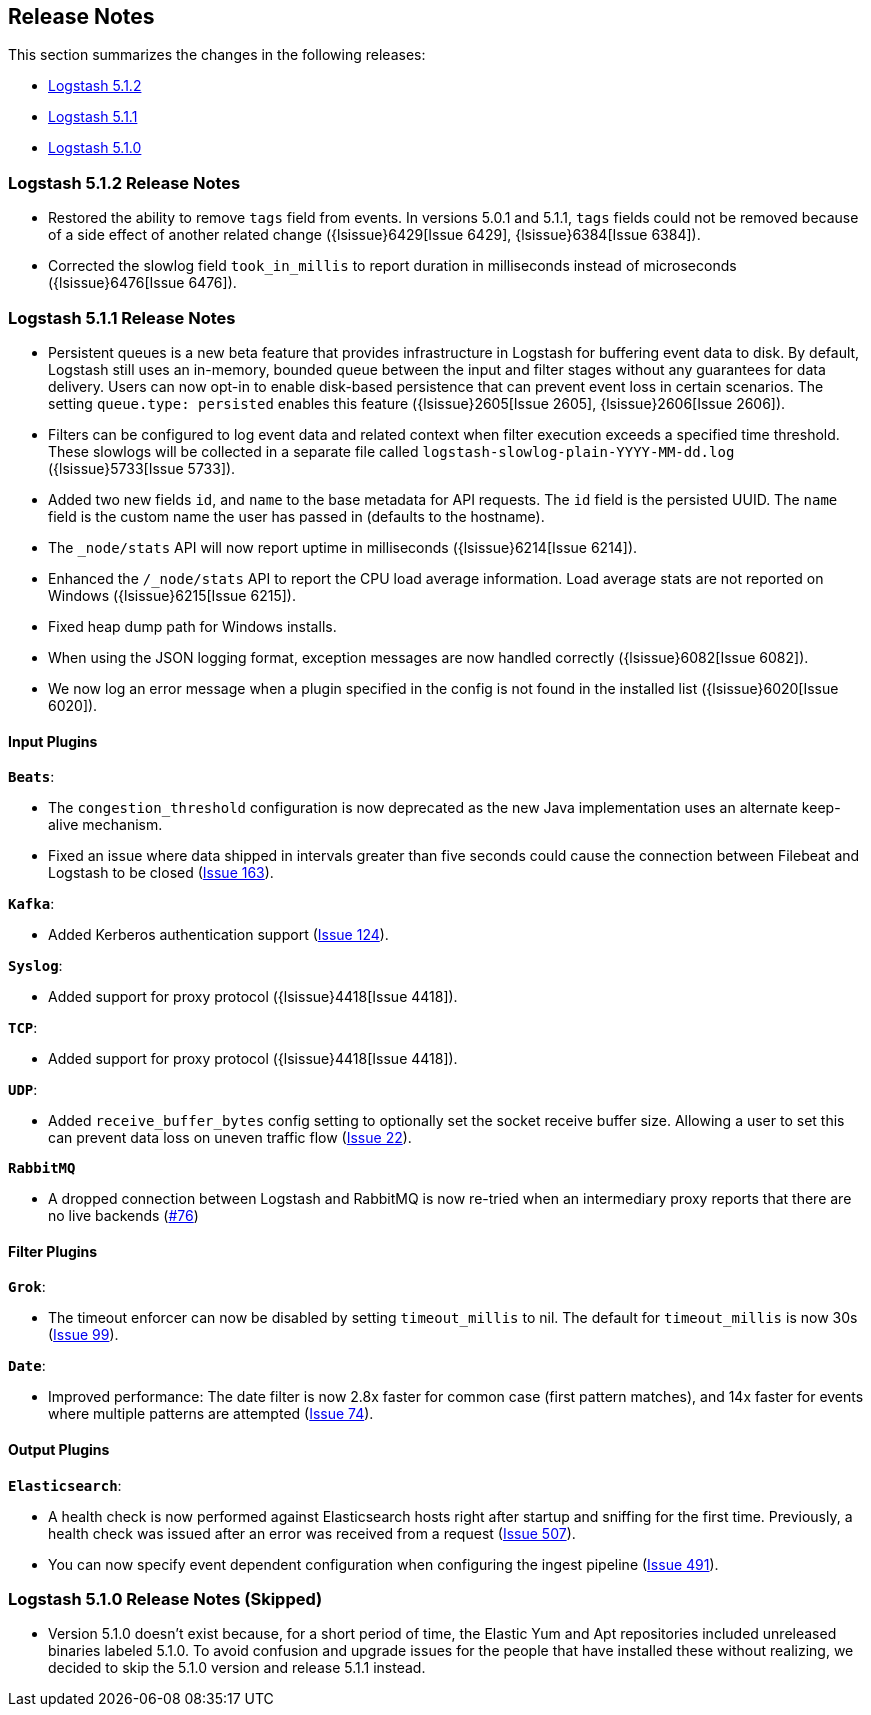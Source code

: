 [[releasenotes]]
== Release Notes

This section summarizes the changes in the following releases:

* <<logstash-5-1-2,Logstash 5.1.2>>
* <<logstash-5-1-1,Logstash 5.1.1>>
* <<logstash-5-1-0,Logstash 5.1.0>>

[[logstash-5-1-2]]
=== Logstash 5.1.2 Release Notes

* Restored the ability to remove `tags` field from events. In versions 5.0.1 and 5.1.1, `tags` fields could not be 
  removed because of a side effect of another related change ({lsissue}6429[Issue 6429], {lsissue}6384[Issue 6384]).
* Corrected the slowlog field `took_in_millis` to report duration in milliseconds instead of microseconds ({lsissue}6476[Issue 6476]).

[[logstash-5-1-1]]
=== Logstash 5.1.1 Release Notes

* Persistent queues is a new beta feature that provides infrastructure in Logstash for buffering event data to disk. 
  By default, Logstash still uses an in-memory, bounded queue between the input and filter stages without any guarantees 
  for data delivery. Users can now opt-in to enable disk-based persistence that can prevent event loss in certain 
  scenarios. The setting `queue.type: persisted` enables this feature ({lsissue}2605[Issue 2605], {lsissue}2606[Issue 2606]).
* Filters can be configured to log event data and related context when filter execution exceeds a specified time threshold. 
  These slowlogs will be collected in a separate file called `logstash-slowlog-plain-YYYY-MM-dd.log` ({lsissue}5733[Issue 5733]).
* Added two new fields `id`, and `name` to the base metadata for API requests. The `id` field is the persisted 
  UUID. The `name` field is the custom name the user has passed in (defaults to the hostname).
* The `_node/stats` API will now report uptime in milliseconds ({lsissue}6214[Issue 6214]).
* Enhanced the `/_node/stats` API to report the CPU load average information. Load average stats are not reported 
  on Windows ({lsissue}6215[Issue 6215]).
* Fixed heap dump path for Windows installs.
* When using the JSON logging format, exception messages are now handled correctly ({lsissue}6082[Issue 6082]).
* We now log an error message when a plugin specified in the config is not found in the installed list ({lsissue}6020[Issue 6020]).

[float]
==== Input Plugins

*`Beats`*:

* The `congestion_threshold` configuration is now deprecated as the new Java implementation uses an alternate keep-alive 
  mechanism.
* Fixed an issue where data shipped in intervals greater than five seconds could cause the connection between 
  Filebeat and Logstash to be closed (https://github.com/logstash-plugins/logstash-input-beats/issues/163[Issue 163]).

*`Kafka`*:

* Added Kerberos authentication support (https://github.com/logstash-plugins/logstash-input-kafka/issues/124[Issue 124]).

*`Syslog`*:

* Added support for proxy protocol ({lsissue}4418[Issue 4418]).

*`TCP`*:

* Added support for proxy protocol ({lsissue}4418[Issue 4418]).

*`UDP`*:

* Added `receive_buffer_bytes` config setting to optionally set the socket receive buffer size. Allowing a user to set this 
  can prevent data loss on uneven traffic flow (https://github.com/logstash-plugins/logstash-input-udp/issues/22[Issue 22]).

*`RabbitMQ`*

* A dropped connection between Logstash and RabbitMQ is now re-tried when an intermediary proxy reports 
  that there are no live backends (https://github.com/logstash-plugins/logstash-input-rabbitmq/issues/76[#76])

==== Filter Plugins

*`Grok`*:

* The timeout enforcer can now be disabled by setting `timeout_millis` to nil. The default for `timeout_millis` 
  is now 30s (https://github.com/logstash-plugins/logstash-filter-grok/issues/99[Issue 99]).

*`Date`*:

* Improved performance: The date filter is now 2.8x faster for common case (first pattern matches), and 14x faster for 
  events where multiple patterns are attempted (https://github.com/logstash-plugins/logstash-filter-date/issues/74[Issue 74]).

==== Output Plugins

*`Elasticsearch`*:

* A health check is now performed against Elasticsearch hosts right after startup and sniffing for the first 
  time. Previously, a health check was issued after an error was received from a request (https://github.com/logstash-plugins/logstash-output-elasticsearch/issues/507[Issue 507]).
* You can now specify event dependent configuration when configuring the ingest pipeline (https://github.com/logstash-plugins/logstash-output-elasticsearch/issues/491[Issue 491]).

[[logstash-5-1-0]]
=== Logstash 5.1.0 Release Notes (Skipped)

* Version 5.1.0 doesn’t exist because, for a short period of time, the Elastic Yum and Apt repositories included 
  unreleased binaries labeled 5.1.0. To avoid confusion and upgrade issues for the people that have installed 
  these without realizing, we decided to skip the 5.1.0 version and release 5.1.1 instead.
